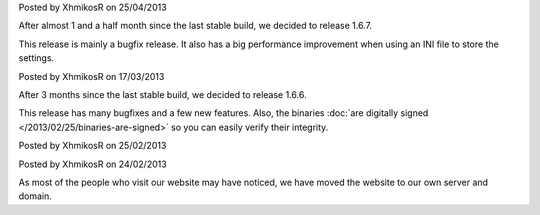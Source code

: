 
.. raw:: html

    <div class="new">
    <h2>
        <a href="/2013/04/25/1.6.7-released/">v1.6.7 is released</a>
    </h2>

Posted by XhmikosR on 25/04/2013

After almost 1 and a half month since the last stable build, we decided to release 1.6.7.

This release is mainly a bugfix release. It also has a big performance improvement
when using an INI file to store the settings.

.. raw:: html

        <a class="read-more reference internal" href="/2013/04/25/1.6.7-released/">(read more...)</a>
    </div>
.. raw:: html

    <div class="new">
    <h2>
        <a href="/2013/03/17/1.6.6-released/">v1.6.6 is released</a>
    </h2>

Posted by XhmikosR on 17/03/2013

After 3 months since the last stable build, we decided to release 1.6.6.

This release has many bugfixes and a few new features. Also, the binaries :doc:`are digitally signed </2013/02/25/binaries-are-signed>`
so you can easily verify their integrity.

.. raw:: html

        <a class="read-more reference internal" href="/2013/03/17/1.6.6-released/">(read more...)</a>
    </div>
.. raw:: html

    <div class="new">
    <h2>
        <a href="/2013/02/25/binaries-are-signed/">Binaries are signed</a>
    </h2>

Posted by XhmikosR on 25/02/2013

.. raw:: html

    <p>
        Thanks to <strong><a href="http://www.certum.eu/certum/cert,eindex_en.xml">Certum</a></strong>,
        binaries will be digitally signed!
    </p>

.. raw:: html

        <a class="read-more reference internal" href="/2013/02/25/binaries-are-signed/">(read more...)</a>
    </div>
.. raw:: html

    <div class="new">
    <h2>
        <a href="/2013/02/24/website-was-moved/">Website was moved to our own server</a>
    </h2>

Posted by XhmikosR on 24/02/2013

As most of the people who visit our website may have noticed, we have moved
the website to our own server and domain.

.. raw:: html

        <a class="read-more reference internal" href="/2013/02/24/website-was-moved/">(read more...)</a>
    </div>